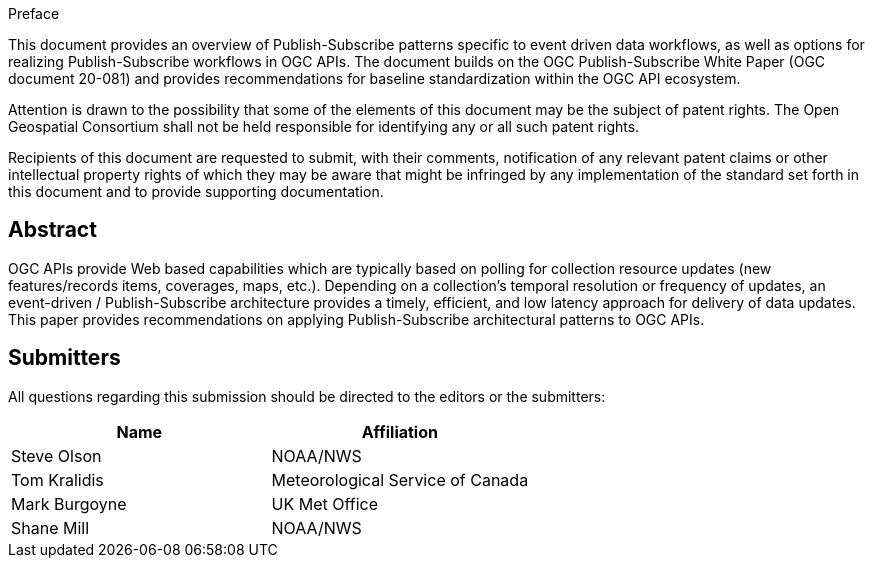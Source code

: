 .Preface

This document provides an overview of Publish-Subscribe patterns specific to event driven data workflows, as well as options for realizing Publish-Subscribe workflows in OGC APIs. The document builds on the OGC Publish-Subscribe White Paper (OGC document 20-081) and provides recommendations for baseline standardization within the OGC API ecosystem.

////
*OGC Declaration*
////

Attention is drawn to the possibility that some of the elements of this document may be the subject of patent rights. The Open Geospatial Consortium shall not be held responsible for identifying any or all such patent rights.

Recipients of this document are requested to submit, with their comments, notification of any relevant patent claims or other intellectual property rights of which they may be aware that might be infringed by any implementation of the standard set forth in this document and to provide supporting documentation.

////
NOTE: Uncomment ISO section if necessary

*ISO Declaration*

ISO (the International Organization for Standardization) is a worldwide federation of national standards bodies (ISO member bodies). The work of preparing International Standards is normally carried out through ISO technical committees. Each member body interested in a subject for which a technical committee has been established has the right to be represented on that committee. International organizations, governmental and non-governmental, in liaison with ISO, also take part in the work. ISO collaborates closely with the International Electrotechnical Commission (IEC) on all matters of electrotechnical standardization.

International Standards are drafted in accordance with the rules given in the ISO/IEC Directives, Part 2.

The main task of technical committees is to prepare International Standards. Draft International Standards adopted by the technical committees are circulated to the member bodies for voting. Publication as an International Standard requires approval by at least 75 % of the member bodies casting a vote.

Attention is drawn to the possibility that some of the elements of this document may be the subject of patent rights. ISO shall not be held responsible for identifying any or all such patent rights.
////

[abstract]
== Abstract

OGC APIs provide Web based capabilities which are typically based on polling for collection resource updates (new features/records items, coverages, maps, etc.). Depending on a collection's temporal resolution or frequency of updates, an event-driven / Publish-Subscribe architecture provides a timely, efficient, and low latency approach for delivery of data updates. This paper provides recommendations on applying Publish-Subscribe architectural patterns to OGC APIs.

== Submitters

All questions regarding this submission should be directed to the editors or the submitters:

|===
|*Name* |*Affiliation*

|Steve Olson |NOAA/NWS
|Tom Kralidis |Meteorological Service of Canada
|Mark Burgoyne|UK Met Office
|Shane Mill |NOAA/NWS

|===
